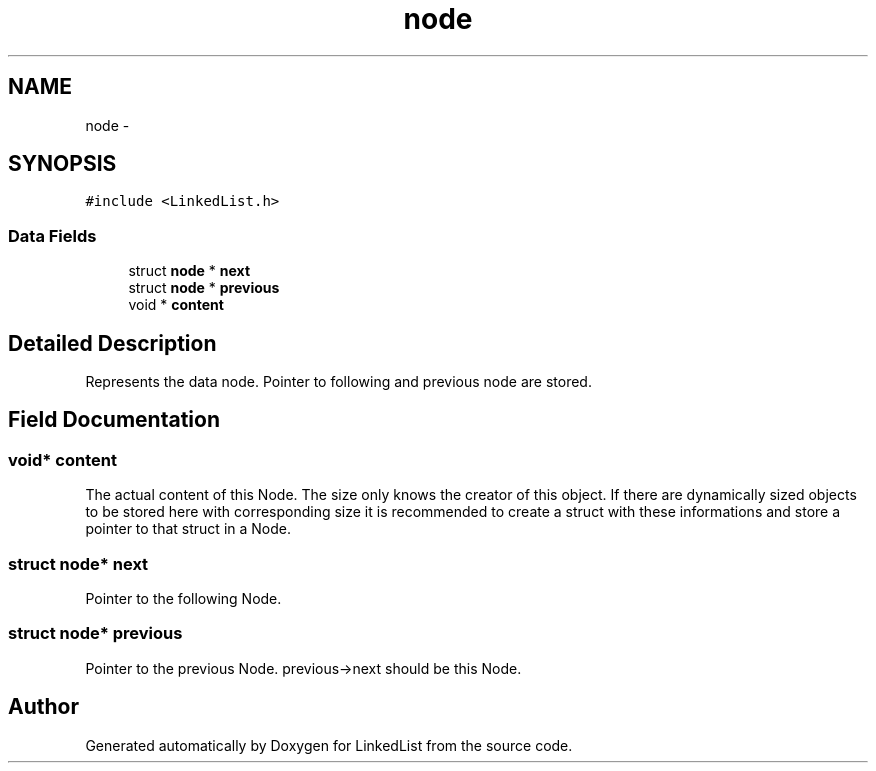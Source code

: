 .TH "node" 3 "Fri Mar 22 2013" "Version 1" "LinkedList" \" -*- nroff -*-
.ad l
.nh
.SH NAME
node \- 
.SH SYNOPSIS
.br
.PP
.PP
\fC#include <LinkedList\&.h>\fP
.SS "Data Fields"

.in +1c
.ti -1c
.RI "struct \fBnode\fP * \fBnext\fP"
.br
.ti -1c
.RI "struct \fBnode\fP * \fBprevious\fP"
.br
.ti -1c
.RI "void * \fBcontent\fP"
.br
.in -1c
.SH "Detailed Description"
.PP 
Represents the data node\&. Pointer to following and previous node are stored\&. 
.SH "Field Documentation"
.PP 
.SS "void* content"
The actual content of this Node\&. The size only knows the creator of this object\&. If there are dynamically sized objects to be stored here with corresponding size it is recommended to create a struct with these informations and store a pointer to that struct in a Node\&. 
.SS "struct \fBnode\fP* next"
Pointer to the following Node\&. 
.SS "struct \fBnode\fP* previous"
Pointer to the previous Node\&. previous->next should be this Node\&. 

.SH "Author"
.PP 
Generated automatically by Doxygen for LinkedList from the source code\&.
